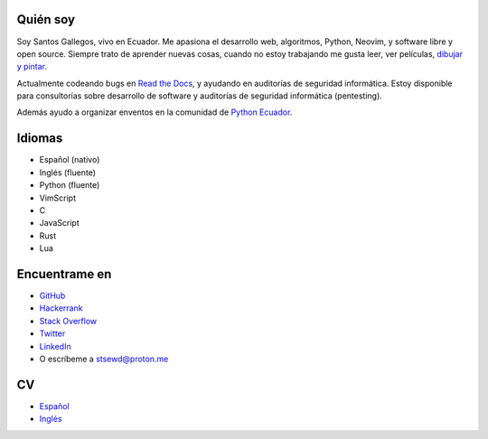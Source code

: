 .. title: Acerca de
.. slug: about
.. type: text

Quién soy
---------

Soy Santos Gallegos, vivo en Ecuador.
Me apasiona el desarrollo web, algoritmos, Python, Neovim, y software libre y open source.
Siempre trato de aprender nuevas cosas,
cuando no estoy trabajando me gusta leer, ver películas,
`dibujar y pintar <https://stsewd.deviantart.com/gallery/>`__.

Actualmente codeando bugs en `Read the Docs <https://readthedocs.org>`__,
y ayudando en auditorías de seguridad informática.
Estoy disponible para consultorías sobre desarrollo de software y auditorías de seguridad informática (pentesting).

Además ayudo a organizar enventos en la comunidad de `Python Ecuador <https://python.ec/>`__.

Idiomas
-------

- Español (nativo)
- Inglés (fluente)
- Python (fluente)
- VimScript
- C
- JavaScript
- Rust
- Lua

Encuentrame en
--------------

- `GitHub <http://github.com/stsewd>`__
- `Hackerrank <https://www.hackerrank.com/stsewd>`__
- `Stack Overflow <http://stackoverflow.com/users/5689214/>`__
- `Twitter <http://twitter.com/stsewd>`__
- `LinkedIn <https://www.linkedin.com/in/stsewd/>`__
- O escríbeme a stsewd@proton.me

CV
--

- `Español </cv.es.pdf>`__
- `Inglés </cv.pdf>`__
